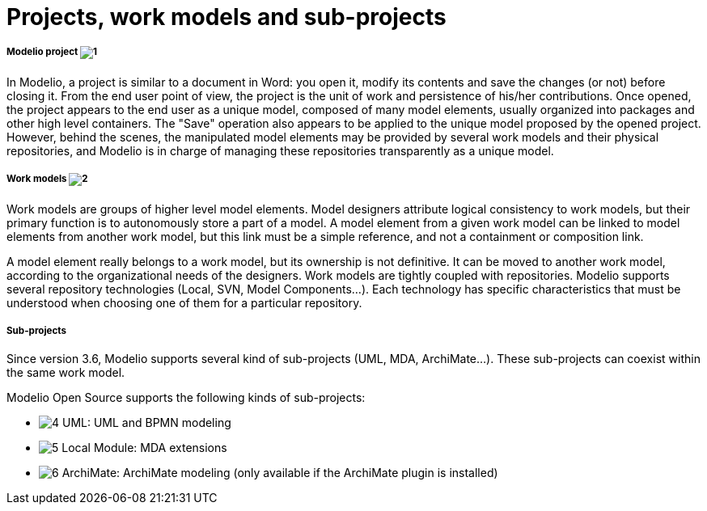 // Disable all captions for figures.
:!figure-caption:
// Path to the stylesheet files
:stylesdir: .

[[Projects-work-models-and-sub-projects]]

[[projects-work-models-and-sub-projects]]
= Projects, work models and sub-projects

[[Modelio-project]]

[[modelio-project-1]]
===== Modelio project image:images/Modeler-_modeler_managing_projects_subprojects_closedproject.png[1]

In Modelio, a project is similar to a document in Word: you open it, modify its contents and save the changes (or not) before closing it. From the end user point of view, the project is the unit of work and persistence of his/her contributions. Once opened, the project appears to the end user as a unique model, composed of many model elements, usually organized into packages and other high level containers. The "Save" operation also appears to be applied to the unique model proposed by the opened project. However, behind the scenes, the manipulated model elements may be provided by several work models and their physical repositories, and Modelio is in charge of managing these repositories transparently as a unique model.

[[Work-models]]

[[work-models-2]]
===== Work models image:images/Modeler-_modeler_managing_projects_subprojects_exmlfragment.png[2]

Work models are groups of higher level model elements. Model designers attribute logical consistency to work models, but their primary function is to autonomously store a part of a model. A model element from a given work model can be linked to model elements from another work model, but this link must be a simple reference, and not a containment or composition link.

A model element really belongs to a work model, but its ownership is not definitive. It can be moved to another work model, according to the organizational needs of the designers. Work models are tightly coupled with repositories. Modelio supports several repository technologies (Local, SVN, Model Components...). Each technology has specific characteristics that must be understood when choosing one of them for a particular repository.

[[Sub-projects]]

[[sub-projects]]
===== Sub-projects

Since version 3.6, Modelio supports several kind of sub-projects (UML, MDA, ArchiMate...). These sub-projects can coexist within the same work model.

Modelio Open Source supports the following kinds of sub-projects:

* image:images/Modeler-_modeler_managing_projects_subprojects_uml.png[4] UML: UML and BPMN modeling
* image:images/Modeler-_modeler_managing_projects_subprojects_module.png[5] Local Module: MDA extensions
* image:images/Modeler-_modeler_managing_projects_subprojects_archimate.png[6] ArchiMate: ArchiMate modeling (only available if the ArchiMate plugin is installed)


